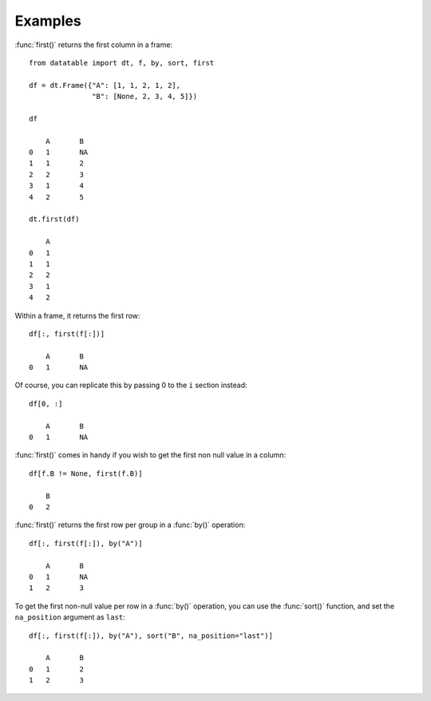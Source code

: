 
.. xfunction:: datatable.first
    :src: src/core/expr/head_reduce_unary.cc compute_firstlast
    :doc: src/core/expr/head_reduce_unary.cc doc_first
    :tests: tests/test-reduce.py

Examples
--------

:func:`first()` returns the first column in a frame::

    from datatable import dt, f, by, sort, first

    df = dt.Frame({"A": [1, 1, 2, 1, 2], 
                   "B": [None, 2, 3, 4, 5]})

    df 

        A	B
    0	1	NA
    1	1	2
    2	2	3
    3	1	4
    4	2	5

    dt.first(df)

    	A
    0	1
    1	1
    2	2
    3	1
    4	2

Within a frame, it returns the first row::

    df[:, first(f[:])]

        A	B
    0	1	NA

Of course, you can replicate this by passing 0 to the ``i`` section instead::

    df[0, :]

        A	B
    0	1	NA

:func:`first()` comes in handy if you wish to get the first non null value in a column::

    df[f.B != None, first(f.B)]

        B
    0	2

:func:`first()` returns the first row per group in a :func:`by()` operation::

    df[:, first(f[:]), by("A")]

        A	B
    0	1	NA
    1	2	3

To get the first non-null value per row in a :func:`by()` operation, you can use the :func:`sort()` function, and set the ``na_position`` argument as ``last``::

    df[:, first(f[:]), by("A"), sort("B", na_position="last")]

        A	B
    0	1	2
    1	2	3
